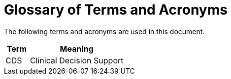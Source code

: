 = Glossary of Terms and Acronyms

The following terms and acronyms are used in this document.

[cols="1,4", options="header"]
|===
|Term                   |Meaning

|CDS                    |Clinical Decision Support

|===
